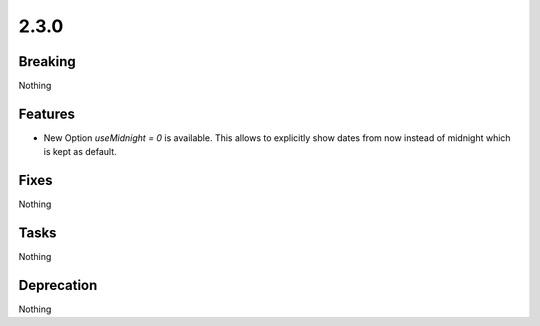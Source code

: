 2.3.0
=====

Breaking
--------

Nothing

Features
--------

* New Option `useMidnight = 0` is available.
  This allows to explicitly show dates from now instead of midnight which is kept as
  default.

Fixes
-----

Nothing

Tasks
-----

Nothing

Deprecation
-----------

Nothing
